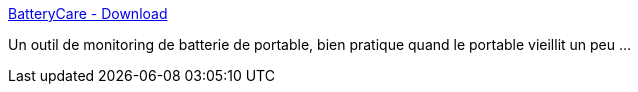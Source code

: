 :jbake-type: post
:jbake-status: published
:jbake-title: BatteryCare - Download
:jbake-tags: windows,freeware,software,portable,battery,_mois_juil.,_année_2011
:jbake-date: 2011-07-29
:jbake-depth: ../
:jbake-uri: shaarli/1311935935000.adoc
:jbake-source: https://nicolas-delsaux.hd.free.fr/Shaarli?searchterm=http%3A%2F%2Fbatterycare.net%2Fen%2Fdownload.html&searchtags=windows+freeware+software+portable+battery+_mois_juil.+_ann%C3%A9e_2011
:jbake-style: shaarli

http://batterycare.net/en/download.html[BatteryCare - Download]

Un outil de monitoring de batterie de portable, bien pratique quand le portable vieillit un peu ...
